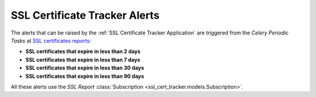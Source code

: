 SSL Certificate Tracker Alerts
==============================

The alerts that can be raised by the :ref:`SSL Certificate Tracker Application` are
triggered from the `Celery Periodic Tasks` at `SSL certificates reports
<../../../admin/django_celery_beat/periodictask/?q=Email+SSL+Certificates+Report+Daily>`__:

* **SSL certificates that expire in less than 2 days**

* **SSL certificates that expire in less than 7 days**

* **SSL certificates that expire in less than 30 days**

* **SSL certificates that expire in less than 90 days**

All these alerts use the `SSL Report` :class:`Subscription
<ssl_cert_tracker.models.Subscription>`.